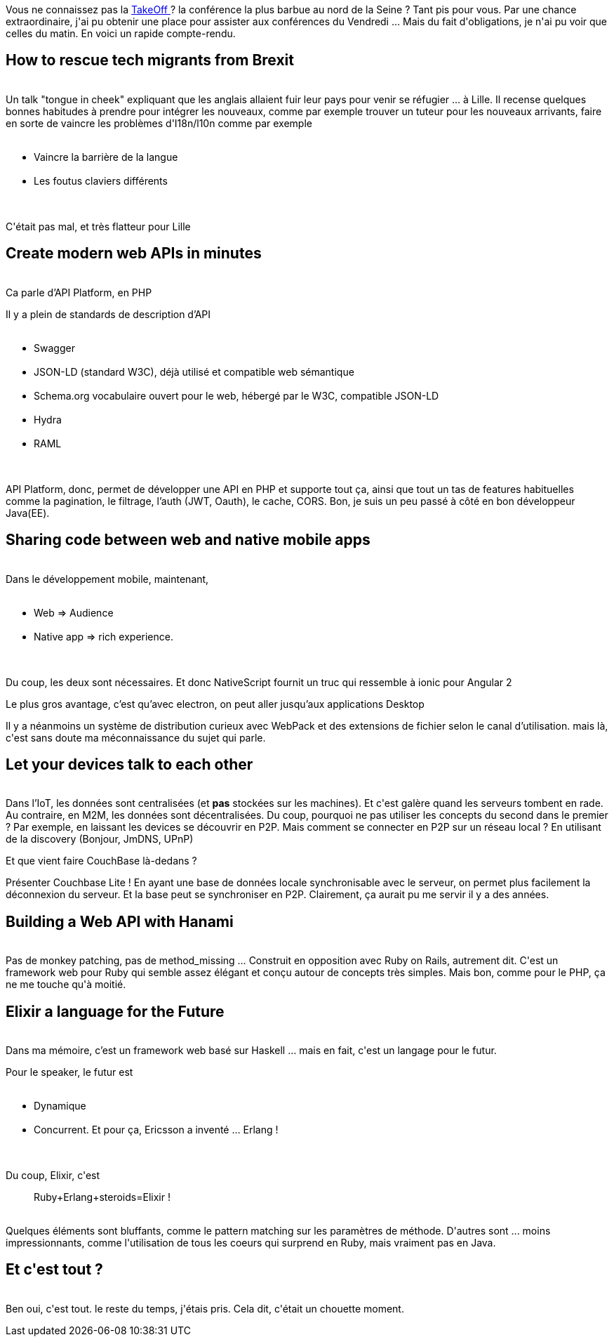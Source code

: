 :jbake-type: post
:jbake-status: published
:jbake-title: Vendredi, c'était TakeOffConf
:jbake-tags: conférence,lille,php,ruby,_mois_oct.,_année_2016
:jbake-date: 2016-10-25
:jbake-depth: ../../../../
:jbake-uri: wordpress/2016/10/25/vendredi-cetait-takeoffconf.adoc
:jbake-excerpt: 
:jbake-source: https://riduidel.wordpress.com/2016/10/25/vendredi-cetait-takeoffconf/
:jbake-style: wordpress

++++
<p>
Vous ne connaissez pas la <a href="http://takeoffconf.com/2016">TakeOff </a>? la conférence la plus barbue au nord de la Seine ? Tant pis pour vous. Par une chance extraordinaire, j'ai pu obtenir une place pour assister aux conférences du Vendredi ... Mais du fait d'obligations, je n'ai pu voir que celles du matin. En voici un rapide compte-rendu.
<br/>
<h2>How to rescue tech migrants from Brexit</h2>
<br/>
Un talk "tongue in cheek" expliquant que les anglais allaient fuir leur pays pour venir se réfugier ... à Lille. Il recense quelques bonnes habitudes à prendre pour intégrer les nouveaux, comme par exemple trouver un tuteur pour les nouveaux arrivants, faire en sorte de vaincre les problèmes d'I18n/l10n comme par exemple
<br/>
<ul>
<br/>
<li>Vaincre la barrière de la langue</li>
<br/>
<li>Les foutus claviers différents</li>
<br/>
</ul>
<br/>
C'était pas mal, et très flatteur pour Lille
<br/>
<h2>Create modern web APIs in minutes</h2>
<br/>
Ca parle d’API Platform, en PHP
</p>
<p>
Il y a plein de standards de description d’API
<br/>
<ul>
<br/>
<li>Swagger</li>
<br/>
<li>JSON-LD (standard W3C), déjà utilisé et compatible web sémantique</li>
<br/>
<li>Schema.org vocabulaire ouvert pour le web, hébergé par le W3C, compatible JSON-LD</li>
<br/>
<li>Hydra</li>
<br/>
<li>RAML</li>
<br/>
</ul>
<br/>
API Platform, donc, permet de développer une API en PHP et supporte tout ça, ainsi que tout un tas de features habituelles comme la pagination, le filtrage, l’auth (JWT, Oauth), le cache, CORS. Bon, je suis un peu passé à côté en bon développeur Java(EE).
<br/>
<h2>Sharing code between web and native mobile apps</h2>
<br/>
Dans le développement mobile, maintenant,
<br/>
<ul>
<br/>
<li>Web =&#62; Audience</li>
<br/>
<li>Native app =&#62; rich experience.</li>
<br/>
</ul>
<br/>
Du coup, les deux sont nécessaires. Et donc NativeScript fournit un truc qui ressemble à ionic pour Angular 2
</p>
<p>
Le plus gros avantage, c’est qu’avec electron, on peut aller jusqu’aux applications Desktop
</p>
<p>
Il y a néanmoins un système de distribution curieux avec WebPack et des extensions de fichier selon le canal d’utilisation. mais là, c'est sans doute ma méconnaissance du sujet qui parle.
<br/>
<h2>Let your devices talk to each other</h2>
<br/>
Dans l’IoT, les données sont centralisées (et <b>pas</b> stockées sur les machines). Et c'est galère quand les serveurs tombent en rade. Au contraire, en M2M, les données sont décentralisées. Du coup, pourquoi ne pas utiliser les concepts du second dans le premier ? Par exemple, en laissant les devices se découvrir en P2P. Mais comment se connecter en P2P sur un réseau local ? En utilisant de la discovery (Bonjour, JmDNS, UPnP)
</p>
<p>
Et que vient faire CouchBase là-dedans ?
</p>
<p>
Présenter Couchbase Lite ! En ayant une base de données locale synchronisable avec le serveur, on permet plus facilement la déconnexion du serveur. Et la base peut se synchroniser en P2P. Clairement, ça aurait pu me servir il y a des années.
<br/>
<h2>Building a Web API with Hanami</h2>
<br/>
Pas de monkey patching, pas de method_missing … Construit en opposition avec Ruby on Rails, autrement dit. C'est un framework web pour Ruby qui semble assez élégant et conçu autour de concepts très simples. Mais bon, comme pour le PHP, ça ne me touche qu'à moitié.
<br/>
<h2>Elixir a language for the Future</h2>
<br/>
Dans ma mémoire, c’est un framework web basé sur Haskell … mais en fait, c'est un langage pour le futur.
</p>
<p>
Pour le speaker, le futur est
<br/>
<ul>
<br/>
<li>Dynamique</li>
<br/>
<li>Concurrent. Et pour ça, Ericsson a inventé … Erlang !</li>
<br/>
</ul>
<br/>
Du coup, Elixir, c'est
<br/>
<blockquote>Ruby+Erlang+steroids=Elixir !</blockquote>
<br/>
Quelques éléments sont bluffants, comme le pattern matching sur les paramètres de méthode. D'autres sont ... moins impressionnants, comme l'utilisation de tous les coeurs qui surprend en Ruby, mais vraiment pas en Java.
<br/>
<h2>Et c'est tout ?</h2>
<br/>
Ben oui, c'est tout. le reste du temps, j'étais pris. Cela dit, c'était un chouette moment.
</p>
++++